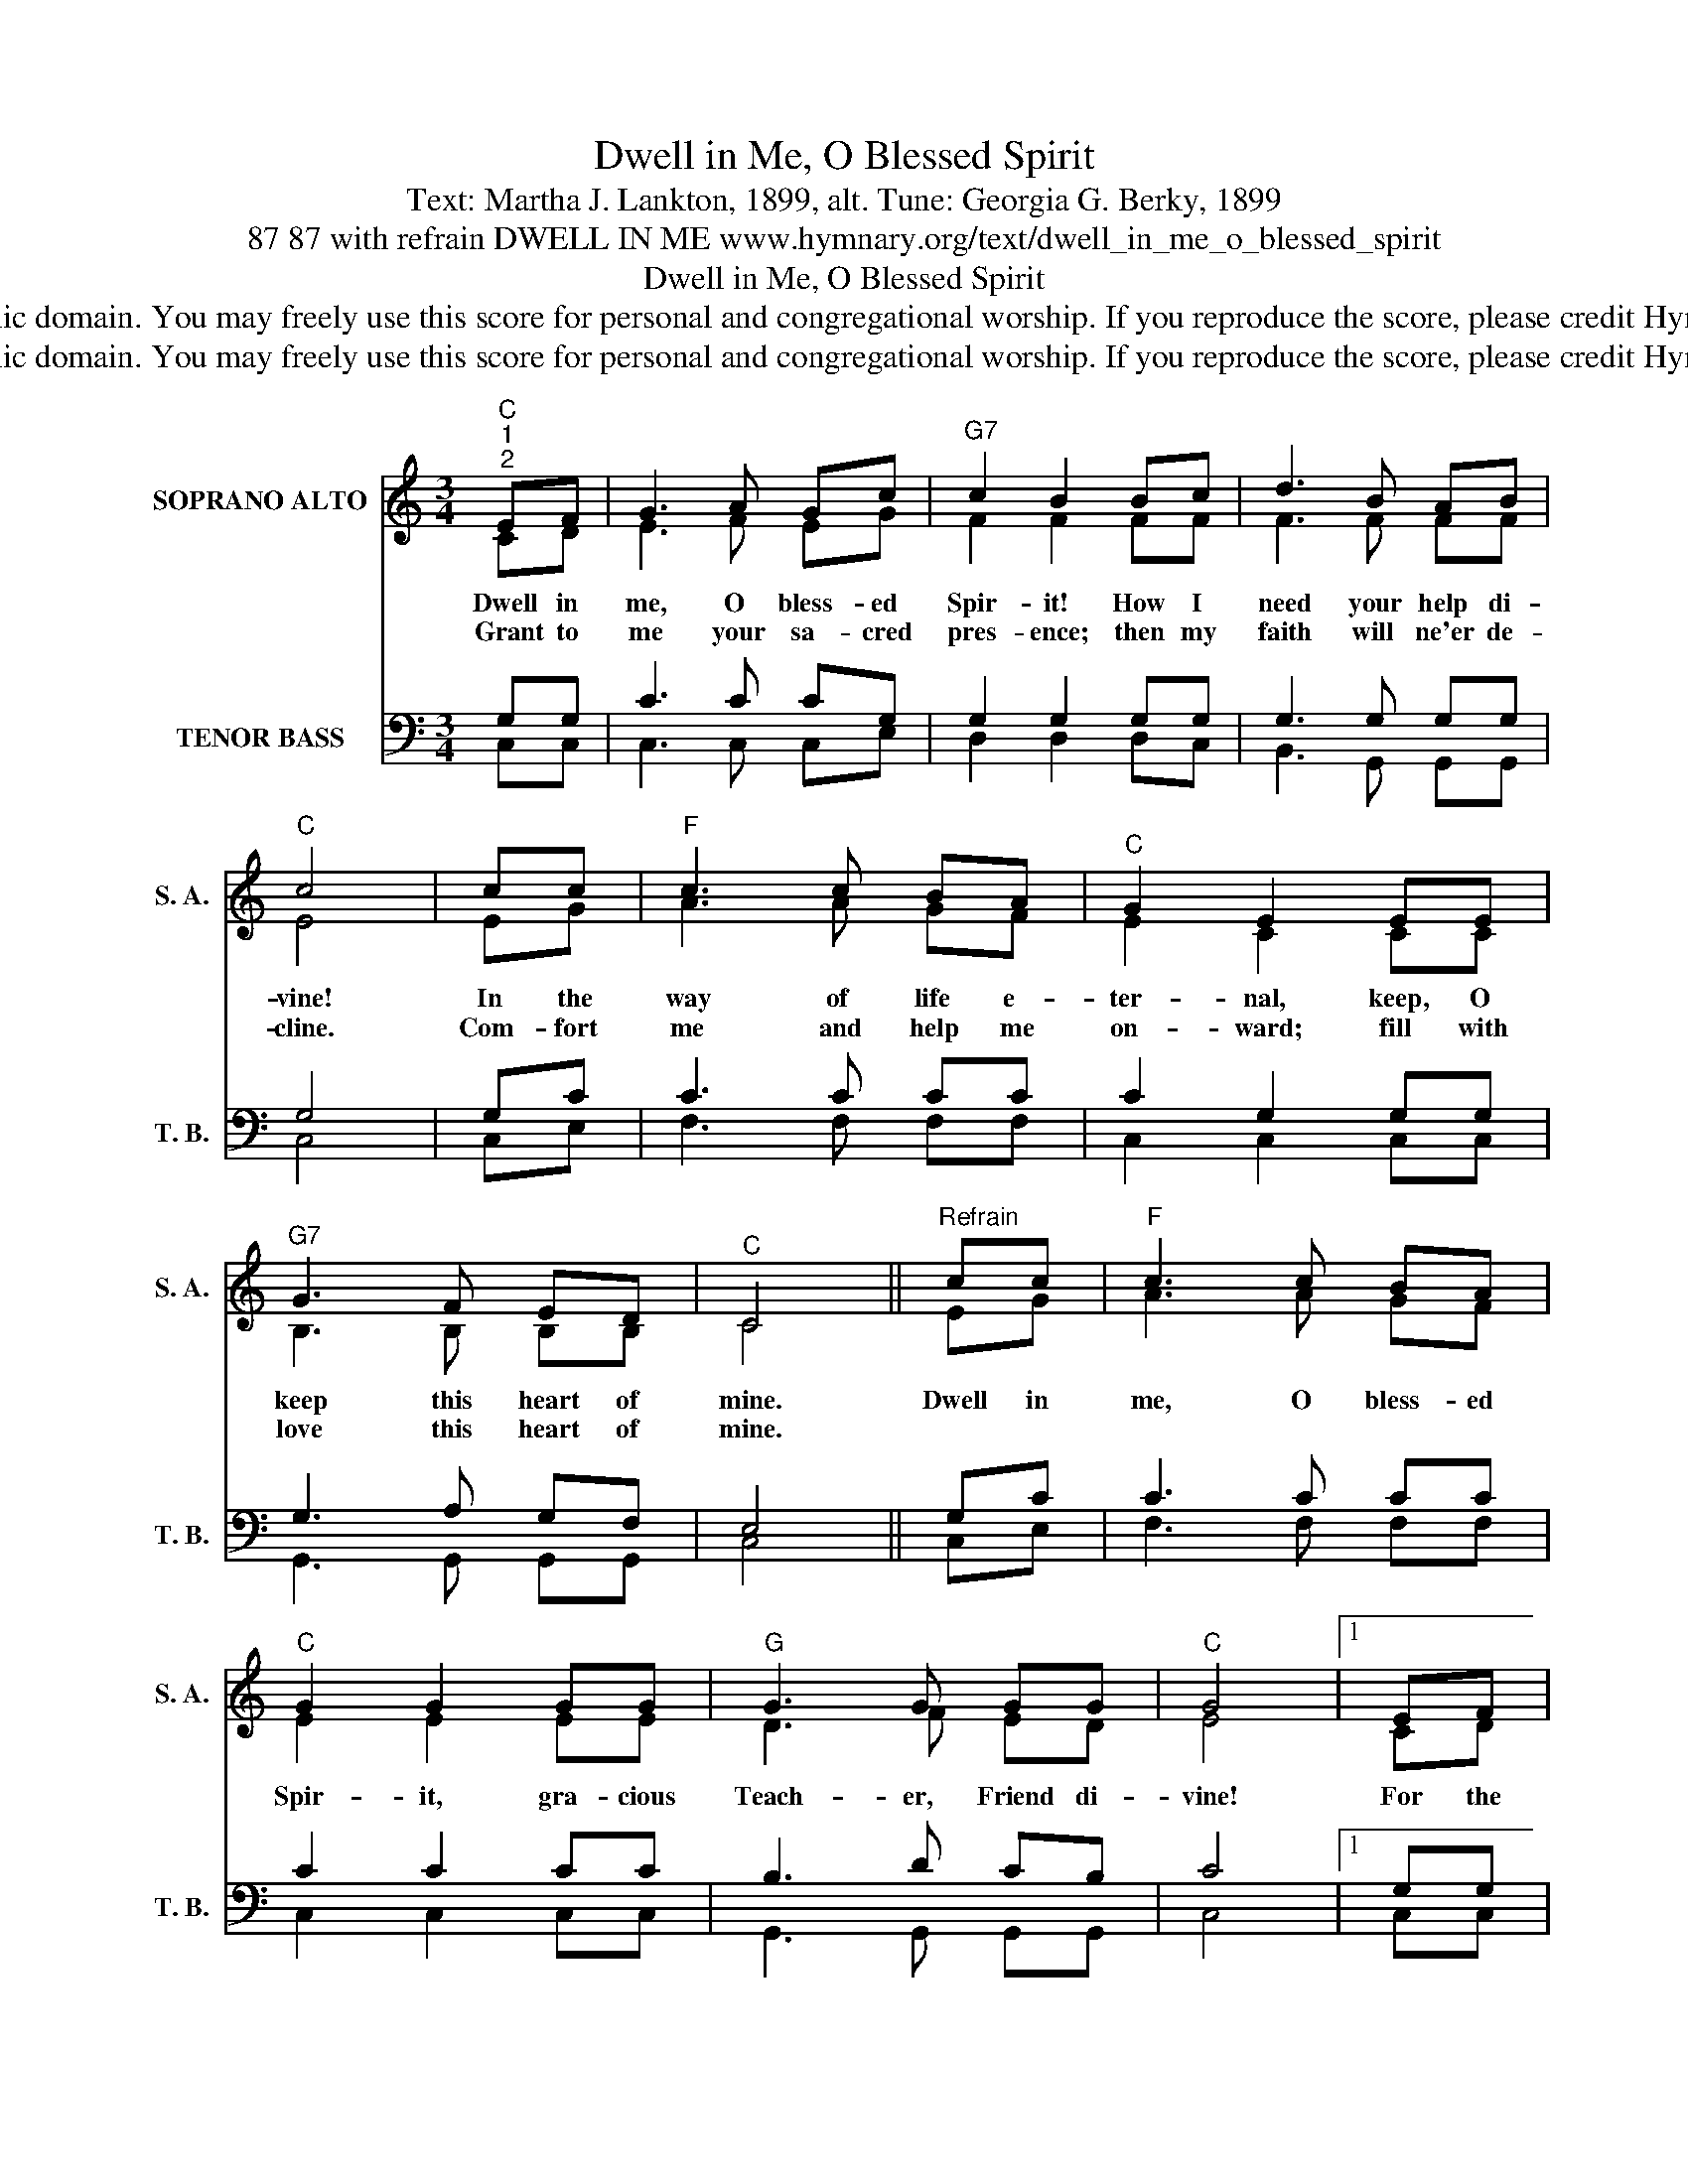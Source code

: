 X:1
T:Dwell in Me, O Blessed Spirit
T:Text: Martha J. Lankton, 1899, alt. Tune: Georgia G. Berky, 1899
T:87 87 with refrain DWELL IN ME www.hymnary.org/text/dwell_in_me_o_blessed_spirit
T:Dwell in Me, O Blessed Spirit
T:This hymn is in the public domain. You may freely use this score for personal and congregational worship. If you reproduce the score, please credit Hymnary.org as the source. 
T:This hymn is in the public domain. You may freely use this score for personal and congregational worship. If you reproduce the score, please credit Hymnary.org as the source. 
Z:This hymn is in the public domain. You may freely use this score for personal and congregational worship. If you reproduce the score, please credit Hymnary.org as the source.
%%score ( 1 2 ) ( 3 4 )
L:1/8
M:3/4
K:C
V:1 treble nm="SOPRANO ALTO" snm="S. A."
V:2 treble 
V:3 bass nm="TENOR BASS" snm="T. B."
V:4 bass 
V:1
"^C""^1""^2" EF | G3 A Gc |"^G7" c2 B2 Bc | d3 B AB |"^C" c4 | cc |"^F" c3 c BA |"^C" G2 E2 EE | %8
w: Dwell in|me, O bless- ed|Spir- it! How I|need your help di-|vine!|In the|way of life e-|ter- nal, keep, O|
w: Grant to|me your sa- cred|pres- ence; then my|faith will ne'er de-|cline.|Com- fort|me and help me|on- ward; fill with|
"^G7" G3 F ED |"^C" C4 ||"^Refrain" cc |"^F" c3 c BA |"^C" G2 G2 GG |"^G" G3 G GG |"^C" G4 |1 EF | %16
w: keep this heart of|mine.|Dwell in|me, O bless- ed|Spir- it, gra- cious|Teach- er, Friend di-|vine!|For the|
w: love this heart of|mine.|||||||
 G3 A Ge |"^Dm" d2 A2 BA |"^G7" G3 A Bd |"^C" c4 x2 |] %20
w: king- dom work that|calls me, O pre-|pare this heart of|mine.|
w: ||||
V:2
 CD | E3 F EG | F2 F2 FF | F3 F FF | E4 | EG | A3 A GF | E2 C2 CC | B,3 B, B,B, | C4 || EG | %11
 A3 A GF | E2 E2 EE | D3 F ED | E4 |1 CD | E3 F EG | F2 F2 FF | F3 F FF | E4 x2 |] %20
V:3
 G,G, | C3 C CG, | G,2 G,2 G,G, | G,3 G, G,G, | G,4 | G,C | C3 C CC | C2 G,2 G,G, | G,3 A, G,F, | %9
 E,4 || G,C | C3 C CC | C2 C2 CC | B,3 D CB, | C4 |1 G,G, | C3 C CC | A,2 D2 DC | B,3 C DB, | %19
 C4 x2 |] %20
V:4
 C,C, | C,3 C, C,E, | D,2 D,2 D,C, | B,,3 G,, G,,G,, | C,4 | C,E, | F,3 F, F,F, | C,2 C,2 C,C, | %8
 G,,3 G,, G,,G,, | C,4 || C,E, | F,3 F, F,F, | C,2 C,2 C,C, | G,,3 G,, G,,G,, | C,4 |1 C,C, | %16
 C,3 C, C,C, | F,2 F,2 F,F, | G,3 G, G,G, | C,4 x2 |] %20

